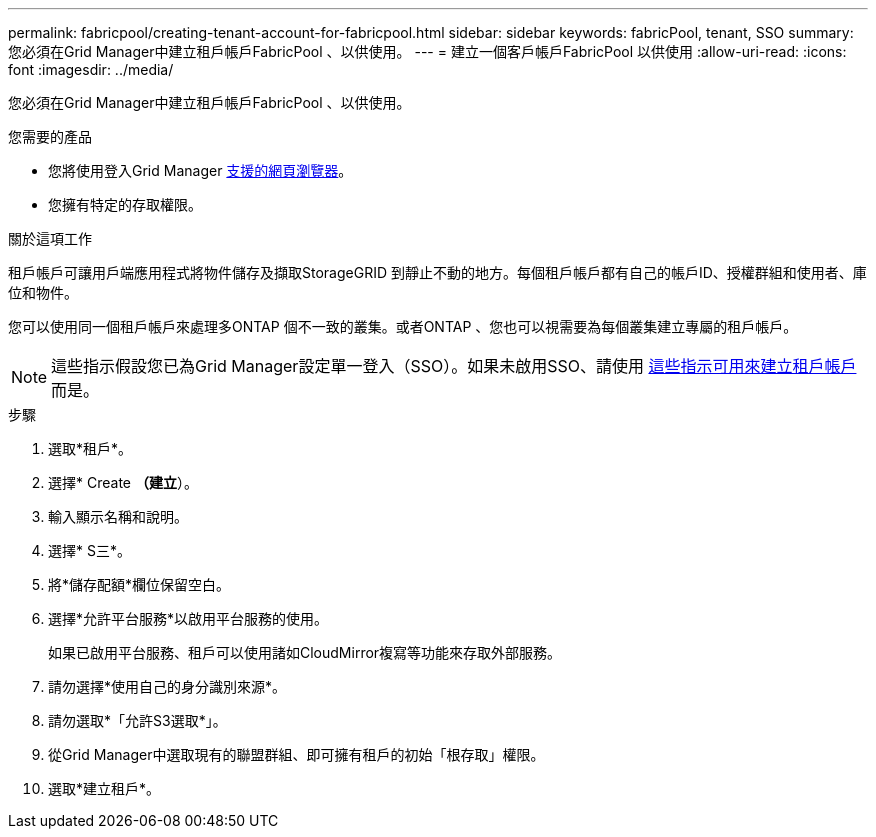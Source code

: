---
permalink: fabricpool/creating-tenant-account-for-fabricpool.html 
sidebar: sidebar 
keywords: fabricPool, tenant, SSO 
summary: 您必須在Grid Manager中建立租戶帳戶FabricPool 、以供使用。 
---
= 建立一個客戶帳戶FabricPool 以供使用
:allow-uri-read: 
:icons: font
:imagesdir: ../media/


[role="lead"]
您必須在Grid Manager中建立租戶帳戶FabricPool 、以供使用。

.您需要的產品
* 您將使用登入Grid Manager xref:../admin/web-browser-requirements.adoc[支援的網頁瀏覽器]。
* 您擁有特定的存取權限。


.關於這項工作
租戶帳戶可讓用戶端應用程式將物件儲存及擷取StorageGRID 到靜止不動的地方。每個租戶帳戶都有自己的帳戶ID、授權群組和使用者、庫位和物件。

您可以使用同一個租戶帳戶來處理多ONTAP 個不一致的叢集。或者ONTAP 、您也可以視需要為每個叢集建立專屬的租戶帳戶。


NOTE: 這些指示假設您已為Grid Manager設定單一登入（SSO）。如果未啟用SSO、請使用 xref:../admin/creating-tenant-account.adoc[這些指示可用來建立租戶帳戶] 而是。

.步驟
. 選取*租戶*。
. 選擇* Create *（建立*）。
. 輸入顯示名稱和說明。
. 選擇* S三*。
. 將*儲存配額*欄位保留空白。
. 選擇*允許平台服務*以啟用平台服務的使用。
+
如果已啟用平台服務、租戶可以使用諸如CloudMirror複寫等功能來存取外部服務。

. 請勿選擇*使用自己的身分識別來源*。
. 請勿選取*「允許S3選取*」。
. 從Grid Manager中選取現有的聯盟群組、即可擁有租戶的初始「根存取」權限。
. 選取*建立租戶*。

